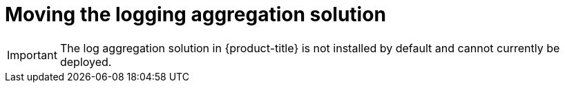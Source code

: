 // Module included in the following assemblies:
//
// * machine_management/creating-infrastructure-machinesets.adoc

[id='infrastructure-moving-logging-{context}']
= Moving the logging aggregation solution

[IMPORTANT]
====
The log aggregation solution in {product-title} is not installed by default and
cannot currently be deployed.
====